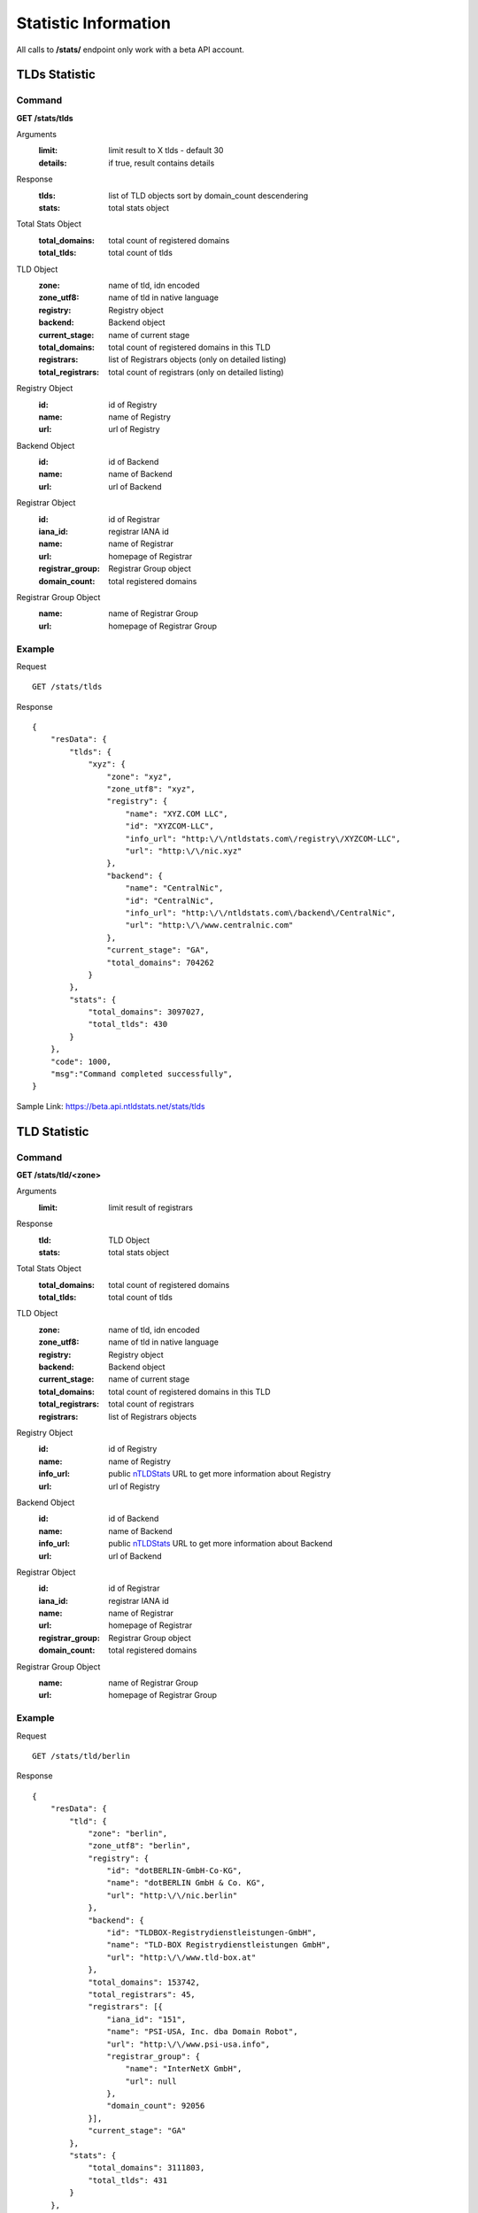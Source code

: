Statistic Information
#####################

All calls to **/stats/** endpoint only work with a beta API account.

TLDs Statistic
**************

Command
=======

**GET /stats/tlds**

Arguments
    :limit: limit result to X tlds - default 30
    :details: if true, result contains details

Response
    :tlds: list of TLD objects sort by domain_count descendering
    :stats: total stats object

Total Stats Object
    :total_domains: total count of registered domains
    :total_tlds: total count of tlds
    
TLD Object
    :zone: name of tld, idn encoded
    :zone_utf8: name of tld in native language
    :registry: Registry object
    :backend: Backend object
    :current_stage: name of current stage
    :total_domains: total count of registered domains in this TLD
    :registrars: list of Registrars objects (only on detailed listing)
    :total_registrars: total count of registrars (only on detailed listing)
    
Registry Object
    :id: id of Registry
    :name: name of Registry
    :url: url of Registry

Backend Object
    :id: id of Backend
    :name: name of Backend
    :url: url of Backend

Registrar Object
    :id: id of Registrar
    :iana_id: registrar IANA id
    :name: name of Registrar
    :url: homepage of Registrar
    :registrar_group: Registrar Group object
    :domain_count: total registered domains

Registrar Group Object
    :name: name of Registrar Group
    :url: homepage of Registrar Group
    
Example
=======

Request

::

    GET /stats/tlds

Response

::

    {
        "resData": {
            "tlds": { 
                "xyz": {
                    "zone": "xyz",
                    "zone_utf8": "xyz",
                    "registry": {
                        "name": "XYZ.COM LLC",
                        "id": "XYZCOM-LLC",
                        "info_url": "http:\/\/ntldstats.com\/registry\/XYZCOM-LLC",
                        "url": "http:\/\/nic.xyz"
                    },
                    "backend": {
                        "name": "CentralNic",
                        "id": "CentralNic",
                        "info_url": "http:\/\/ntldstats.com\/backend\/CentralNic",
                        "url": "http:\/\/www.centralnic.com"
                    },
                    "current_stage": "GA",
                    "total_domains": 704262
                }
            },
            "stats": {
                "total_domains": 3097027,
                "total_tlds": 430
            }   
        },
        "code": 1000,
        "msg":"Command completed successfully",
    }

Sample Link: https://beta.api.ntldstats.net/stats/tlds

TLD Statistic
*************

Command
=======

**GET /stats/tld/<zone>**

Arguments
    :limit: limit result of registrars

Response
    :tld: TLD Object
    :stats: total stats object

Total Stats Object
    :total_domains: total count of registered domains
    :total_tlds: total count of tlds
    
TLD Object
    :zone: name of tld, idn encoded
    :zone_utf8: name of tld in native language
    :registry: Registry object
    :backend: Backend object
    :current_stage: name of current stage
    :total_domains: total count of registered domains in this TLD
    :total_registrars: total count of registrars
    :registrars: list of Registrars objects
    
Registry Object
    :id: id of Registry
    :name: name of Registry
    :info_url: public nTLDStats_ URL to get more information about Registry
    :url: url of Registry

Backend Object
    :id: id of Backend
    :name: name of Backend
    :info_url: public nTLDStats_ URL to get more information about Backend
    :url: url of Backend
 
Registrar Object
    :id: id of Registrar
    :iana_id: registrar IANA id
    :name: name of Registrar
    :url: homepage of Registrar
    :registrar_group: Registrar Group object
    :domain_count: total registered domains

Registrar Group Object
    :name: name of Registrar Group
    :url: homepage of Registrar Group

Example
=======

Request

::

    GET /stats/tld/berlin

Response

::

    {
        "resData": {
            "tld": {
                "zone": "berlin",
                "zone_utf8": "berlin",
                "registry": {
                    "id": "dotBERLIN-GmbH-Co-KG",
                    "name": "dotBERLIN GmbH & Co. KG",
                    "url": "http:\/\/nic.berlin"
                },
                "backend": {
                    "id": "TLDBOX-Registrydienstleistungen-GmbH",
                    "name": "TLD-BOX Registrydienstleistungen GmbH",
                    "url": "http:\/\/www.tld-box.at"
                },
                "total_domains": 153742,
                "total_registrars": 45,
                "registrars": [{
                    "iana_id": "151",
                    "name": "PSI-USA, Inc. dba Domain Robot",
                    "url": "http:\/\/www.psi-usa.info",
                    "registrar_group": {
                        "name": "InterNetX GmbH",
                        "url": null
                    },
                    "domain_count": 92056
                }],
                "current_stage": "GA"
            },
            "stats": {
                "total_domains": 3111803,
                "total_tlds": 431
            }
        },
        "code": 1000,
        "msg": "Command completed successfully"
    }

Sample Link: https://beta.api.ntldstats.net/stats/tld/berlin

Registrars Statistic
********************

Command
=======

**GET /stats/registrars**

Arguments
    :limit: limit result to X tlds - default 30
    :details: if true, result contains details

Response
    :registrars: list of Registrar Objects
    :stats: total stats object

Total Stats Object
    :total_domains: total count of registered domains
    :total_tlds: total count of tlds
    
Registrar Object
    :id: id of Registrar
    :iana_id: registrar IANA id
    :name: name of Registrar
    :url: homepage of Registrar
    :registrar_group: Registrar Group object
    :total_domains: total registered domains
    :tlds: list of TLD objects (only on detailed listing)
    :total_tlds: total count of TLDs (only on detailed listing)
    
Registrar Group Object
    :name: name of Registrar Group
    :url: homepage of Registrar Group

TLD Object
    :zone: name of tld, idn encoded
    :zone_utf8: name of tld in native language
    :current_stage: name of current stage
    :domain_count: total count of registered domains in this TLD
    
Example
=======

Request

::

    GET /stats/registrars

Response

::

    {
        "resData": {
            "stats": {
                "total_domains": 3111803,
                "total_tlds": 431
            },
            "registrars": [{
                "id": "146",
                "iana_id": "146",
                "name": "GoDaddy.com, LLC",
                "url": "http:\/\/www.godaddy.com",
                "registrar_group": {
                    "name": "GoDaddy Group",
                    "url": "http:\/\/godaddy.com\/"
                },
                "total_domains": 490765
            }]
        },
        "code": 1000,
        "msg": "Command completed successfully"
    }

Sample Link: https://beta.api.ntldstats.net/stats/registrars

Registrar Statistic
*******************

Command
=======

**GET /stats/registrar/<iana_id>**

Arguments
    :limit: limit result of tlds

Response
    :registrar: Registrar Object
    :stats: total stats object

Total Stats Object
    :total_domains: total count of registered domains
    :total_tlds: total count of tlds
    
Registrar Object
    :id: id of Registrar
    :iana_id: registrar IANA id
    :name: name of Registrar
    :url: homepage of Registrar
    :registrar_group: Registrar Group object
    :total_domains: total registered domains
    :total_tlds: total count of TLDs
    :tlds: list of TLD objects
    
Registrar Group Object
    :name: name of Registrar Group
    :url: homepage of Registrar Group

TLD Object
    :zone: name of tld, idn encoded
    :zone_utf8: name of tld in native language
    :current_stage: name of current stage
    :domain_count: total count of registered domains in this TLD

Example
=======

Request

::

    GET /stats/registrar/146

Response

::

    {
        "resData": {
            "registrar": {
                "id": "146",
                "iana_id": "146",
                "name": "GoDaddy.com, LLC",
                "url": "http:\/\/www.godaddy.com",
                "registrar_group": {
                    "name": "GoDaddy Group",
                    "url": "http:\/\/godaddy.com\/"
                },
                "total_domains": 490765,
                "total_tlds": 220,
                "tlds": [{
                    "zone": "guru",
                    "zone_utf8": "guru",
                    "domain_count": 44201,
                    "current_stage": "GA"
                }]
            },
            "stats": {
                "total_domains": 3111803,
                "total_tlds": 431
            }
        },
        "code": 1000,
        "msg": "Command completed successfully"
    }

Sample Link: https://beta.api.ntldstats.net/stats/registrar/146

Backends Statistic
******************

Command
=======

**GET /stats/backends**

Arguments
    :limit: limit result to X tlds - default 30
    :details: if true, result contains details

Response
    :backends: list of Backend Objects
    :stats: total stats object

Total Stats Object
    :total_domains: total count of registered domains
    :total_tlds: total count of tlds

Backend Object
    :id: id of Backend
    :name: name of Backend
    :url: homepage of Backend
    :total_domains: total registered domains
    :tlds: list of TLD objects (only on detailed listing)
    :total_tlds: total count of TLDs (only on detailed listing)
    
TLD Object
    :zone: name of tld, idn encoded
    :zone_utf8: name of tld in native language
    :current_stage: name of current stage
    :domain_count: total count of registered domains in this TLD
    
Example
=======

Request

::

    GET /stats/backends

Response

::

    {
        "resData": {
            "stats": {
                "total_domains": 3111803,
                "total_tlds": 431
            },
            "backends": [{
                "id": "Donuts-Inc",
                "name": "Donuts Inc.",
                "url": "http:\/\/www.donuts.co",
                "total_domains": 1050611
            }]
        },
        "code": 1000,
        "msg": "Command completed successfully"
    }

Sample Link: https://beta.api.ntldstats.net/stats/backends

Backend Statistic
*****************

Command
=======

**GET /stats/backend/<id>**

Arguments
    :limit: limit result of tlds

Response
    :backend: Backend Object
    :stats: total stats object

Total Stats Object
    :total_domains: total count of registered domains
    :total_tlds: total count of tlds
    
Backend Object
    :id: id of Backend
    :name: name of Backend
    :url: homepage of Backend
    :total_domains: total registered domains
    :tlds: list of TLD objects
    :total_tlds: total count of TLDs
    
TLD Object
    :zone: name of tld, idn encoded
    :zone_utf8: name of tld in native language
    :current_stage: name of current stage
    :domain_count: total count of registered domains in this TLD

Example
=======

Request

::

    GET /stats/backend/Donuts-Inc

Response

::

    {
        "resData": {
            "backend": {
                "id": "Donuts-Inc",
                "name": "Donuts Inc.",
                "url": "http:\/\/www.donuts.co",
                "total_domains": 1050611,
                "total_tlds": 152,
                "tlds": [{
                    "zone": "guru",
                    "zone_utf8": "guru",
                    "domain_count": 75685,
                    "current_stage": "GA"
                }]
            },
            "stats": {
                "total_domains": 3111803,
                "total_tlds": 431
            }
        },
        "code": 1000,
        "msg": "Command completed successfully"
    }

Sample Link: https://beta.api.ntldstats.net/stats/backend/Donuts-Inc

Registries Statistic
********************

Command
=======

**GET /stats/registries**

Arguments
    :limit: limit result to X tlds - default 30
    :details: if true, result contains details

Response
    :registries: list of Registry Objects
    :stats: total stats object

Total Stats Object
    :total_domains: total count of registered domains
    :total_tlds: total count of tlds

Registry Object
    :id: id of Registry
    :name: name of Registry
    :url: homepage of Registry
    :total_domains: total registered domains
    :tlds: list of TLD objects (only on detailed listing)
    :total_tlds: total count of TLDs (only on detailed listing)
    
TLD Object
    :zone: name of tld, idn encoded
    :zone_utf8: name of tld in native language
    :current_stage: name of current stage
    :domain_count: total count of registered domains in this TLD
    
Example
=======

Request

::

    GET /stats/registries

Response

::

    {
        "resData": {
            "stats": {
                "total_domains": 3111803,
                "total_tlds": 431
            },
            "registries": [{
                "id": "XYZCOM-LLC",
                "name": "XYZ.COM LLC",
                "url": "http:\/\/nic.xyz",
                "total_domains": 706635
            }]
        },
        "code": 1000,
        "msg": "Command completed successfully"
    }

Sample Link: https://beta.api.ntldstats.net/stats/registries

Registry Statistic
******************

Command
=======

**GET /stats/registry/<id>**

Arguments
    :limit: limit result of tlds

Response
    :registry: Registry Object
    :stats: total stats object

Total Stats Object
    :total_domains: total count of registered domains
    :total_tlds: total count of tlds
    
Registry Object
    :id: id of Registry
    :name: name of Registry
    :url: homepage of Registry
    :total_domains: total registered domains
    :tlds: list of TLD objects
    :total_tlds: total count of TLDs
    
TLD Object
    :zone: name of tld, idn encoded
    :zone_utf8: name of tld in native language
    :current_stage: name of current stage
    :domain_count: total count of registered domains in this TLD

Example
=======

Request

::

    GET /stats/registry/XYZCOM-LLC

Response

::

    {
        "resData": {
            "registry": {
                "id": "XYZCOM-LLC",
                "name": "XYZ.COM LLC",
                "url": "http:\/\/nic.xyz",
                "total_domains": 706635,
                "total_tlds": 2,
                "tlds": [{
                    "zone": "xyz",
                    "zone_utf8": "xyz",
                    "domain_count": 706634,
                    "current_stage": "GA"
                }]
            },
            "stats": {
                "total_domains": 3111803,
                "total_tlds": 431
            }
        },
        "code": 1000,
        "msg": "Command completed successfully"
    }

Sample Link: https://beta.api.ntldstats.net/stats/registry/XYZCOM-LLC

Parking Statistics by TLD
*************************

Command
=======

**GET /stats/parking/tld**

Arguments
    -- None

Response
    :stats: Global Statistic object
    :tlds: list of TLD objects

Global Statistic Object
    :total_domains: total count of registered domains
    :total_tlds: total count of tlds
    :parking_domains: total count of parking domains
    :no_ns: total count of domains without nameservers
    :parking_ns: total count of domains with parking nameservers
    :no_record: total count of domains without A record
    :parking_ip: total count of domains with parking IP
    :private_ip: total count of domains resolving to private IPs
    :parking_check: total count of domains returning parking websites
    :http_error: total count of domains with HTTP errors
    :redirect: total count of domains returning redirect code

Statistic Object
    :parking_domains: total count of parking domains
    :no_ns: total count of domains without nameservers
    :parking_ns: total count of domains with parking nameservers
    :no_record: total count of domains without A record
    :parking_ip: total count of domains with parking IP
    :private_ip: total count of domains resolving to private IPs
    :parking_check: total count of domains returning parking websites
    :http_error: total count of domains with HTTP errors
    :redirect: total count of domains returning redirect code

TLD Object
    :zone: name of tld, idn encoded
    :zone_utf8: name of tld in native language
    :domain_count: total count of registered domains in this TLD
    :stats: Statistic Object
    
Example
=======

Request

::

    GET /stats/parking/tld

Response

::

    {
        "resData": {
            "stats": {
                "total_tlds": 431,
                "total_domains": 3111803,
                "parking_domains": 2056544,
                "no_ns": 11660,
                "parking_ns": 231350,
                "no_record": 486538,
                "parking_ip": 97615,
                "private_ip": 7198,
                "parking_check": 1222183,
                "http_error": 290152,
                "redirect": 281672
            },
            "tlds": [{
                "zone": "xyz",
                "zone_utf8": "xyz",
                "total_domains": 709096,
                "stats": {
                    "parking_domains": 485117,
                    "no_ns": 3356,
                    "parking_ns": 6015,
                    "no_record": 68129,
                    "parking_ip": 4329,
                    "private_ip": 3496,
                    "parking_check": 399792,
                    "http_error": 105986,
                    "redirect": 20461
                }
            }],
            "code": 1000,
            "msg":"Command completed successfully",
        }
    }

Sample Link: https://beta.api.ntldstats.net/stats/parking/tld

Parking Statistics by Registrar
*******************************

Command
=======

**GET /stats/parking/registrar**

Arguments
    -- None

Response
    :stats: Global Statistic object
    :registrars: list of Registrar objects

Global Statistic Object
    :total_domains: total count of registered domains
    :total_tlds: total count of tlds
    :parking_domains: total count of parking domains
    :no_ns: total count of domains without nameservers
    :parking_ns: total count of domains with parking nameservers
    :no_record: total count of domains without A record
    :parking_ip: total count of domains with parking IP
    :private_ip: total count of domains resolving to private IPs
    :parking_check: total count of domains returning parking websites
    :http_error: total count of domains with HTTP errors
    :redirect: total count of domains returning redirect code

Statistic Object
    :parking_domains: total count of parking domains
    :no_ns: total count of domains without nameservers
    :parking_ns: total count of domains with parking nameservers
    :no_record: total count of domains without A record
    :parking_ip: total count of domains with parking IP
    :private_ip: total count of domains resolving to private IPs
    :parking_check: total count of domains returning parking websites
    :http_error: total count of domains with HTTP errors
    :redirect: total count of domains returning redirect code

Registrar Object
    :id: id of Registrar
    :iana_id: registrar IANA id
    :name: name of Registrar
    :url: homepage of Registrar
    :registrar_group: Registrar Group object
    :total_domains: total registered domains
    :stats: Statistic object
    
Registrar Group Object
    :name: name of Registrar Group
    :url: homepage of Registrar Group

Example
=======

Request

::

    GET /stats/parking/registrar

Response

::

    {
        "resData": {
            "stats": {
                "total_tlds": 431,
                "total_domains": 3111803,
                "parking_domains": 2056544,
                "no_ns": 11660,
                "parking_ns": 231350,
                "no_record": 486538,
                "parking_ip": 97615,
                "private_ip": 7198,
                "parking_check": 1222183,
                "http_error": 290152,
                "redirect": 281672
            },
            "registrars": [{
                "total_domains": 413708,
                "id": "2-Network-Solutions-LLC",
                "iana_id": "2",
                "name": "Network Solutions, LLC",
                "registrar_group": {
                    "name": "Web.com",
                    "url": "https:\/\/www.web.com\/"
                },
                "stats": {
                    "parking_domains": 397980,
                    "no_ns": 37,
                    "parking_ns": 145,
                    "no_record": 16088,
                    "parking_ip": 6,
                    "private_ip": 28,
                    "parking_check": 381676,
                    "http_error": 11376,
                    "redirect": 2953
                }
            }],
            "code": 1000,
            "msg":"Command completed successfully",
        }
    }

Sample Link: https://beta.api.ntldstats.net/stats/parking/registrar

Parking Statistics by TLD
*************************

Command
=======

**GET /stats/parking/tld**

Arguments
    -- None

Response
    :stats: Global Statistic object
    :tlds: list of TLD objects

Global Statistic Object
    :total_domains: total count of registered domains
    :total_tlds: total count of tlds
    :parking_domains: total count of parking domains
    :no_ns: total count of domains without nameservers
    :parking_ns: total count of domains with parking nameservers
    :no_record: total count of domains without A record
    :parking_ip: total count of domains with parking IP
    :private_ip: total count of domains resolving to private IPs
    :parking_check: total count of domains returning parking websites
    :http_error: total count of domains with HTTP errors
    :redirect: total count of domains returning redirect code

Statistic Object
    :parking_domains: total count of parking domains
    :no_ns: total count of domains without nameservers
    :parking_ns: total count of domains with parking nameservers
    :no_record: total count of domains without A record
    :parking_ip: total count of domains with parking IP
    :private_ip: total count of domains resolving to private IPs
    :parking_check: total count of domains returning parking websites
    :http_error: total count of domains with HTTP errors
    :redirect: total count of domains returning redirect code

TLD Object
    :zone: name of tld, idn encoded
    :zone_utf8: name of tld in native language
    :domain_count: total count of registered domains in this TLD
    :stats: Statistic Object
    
Example
=======

Request

::

    GET /stats/parking/tld

Response

::

    {
        "resData": {
            "stats": {
                "total_tlds": 431,
                "total_domains": 3111803,
                "parking_domains": 2056544,
                "no_ns": 11660,
                "parking_ns": 231350,
                "no_record": 486538,
                "parking_ip": 97615,
                "private_ip": 7198,
                "parking_check": 1222183,
                "http_error": 290152,
                "redirect": 281672
            },
            "tlds": [{
                "zone": "xyz",
                "zone_utf8": "xyz",
                "total_domains": 709096,
                "stats": {
                    "parking_domains": 485117,
                    "no_ns": 3356,
                    "parking_ns": 6015,
                    "no_record": 68129,
                    "parking_ip": 4329,
                    "private_ip": 3496,
                    "parking_check": 399792,
                    "http_error": 105986,
                    "redirect": 20461
                }
            }],
            "code": 1000,
            "msg":"Command completed successfully",
        }
    }

Sample Link: https://beta.api.ntldstats.net/stats/parking/tld

Fraud Statistics
****************

Command
=======

**GET /stats/fraud**

Arguments
    :limit: limit result to X items - default 1000
    :details: if true, result contains items list
    :no_nameserver: default true, skip entries without nameservers
    :no_dns_hold: default true, skip entries with dns hold flag
    :has_dns_record: default true, skip entries without dns records
    :no_resolving_ns: default true, skip entries with "non-resolver-nameserver"

Response
    :stats: Global Statistic object
    :lists: list of Blacklist List objects
    :tlds: list of TLD Statistic objecs
    :items: list of Blacklist Entry objects (optional)

Global Statistic Object
    :total_domains: total count of registered domains
    :total_tlds: total count of tlds
    :total_fraud_domains: total count of suspicious domains
    :total_dnsbl_domains: total count of domains in dnsbl lists
    :total_dnsbl_lists: total count of dnsbl lists
    :total_gsb_domains: total count of domains in gsb lists
    :total_gsb_lists: total count of gsb lists

TLD Statistic Object
    :count: total count ot suspicious domains
    :zone: name of tld, idn encoded
    :zone_utf8: name of tld in native language

Blacklist List Object
    :id: id of blacklist item
    :name: name of blacklist
    :name_short: shorter version of name
    :url: url of blacklist
    :dnshost: blacklist hostname (optional)
    :total_active_records: total count of suspicious domains  (optional)

Blacklist Entry Object
    :created: date entry added to database
    :domain_name: name of domain, idn encoded
    :domain_name_utf8: name of domain in native language
    :tld: name of tld, idn encoded
    :tld_utf8: name of tld in nativ language
    :country: iso country code owner contact
    :lists: list of Blacklist List Object
    :additional_info: additional infos returned by blacklist
    :additional_link: additional link returned by blacklist
    :has_nameserver: domain has linked nameservers
    :has_dns_hold: dns hold flag is set for domain
    :has_dns_record: domain nameserver answered with valid A record
    :scan: Scan Object

Scan Object
    :date: date of scan
    :perm_url: url of scan result
    :infected: count of positive scan results
    :total: total count of scanners
    :results: list of Scan Result Object

Scan Result Object
    :name: name of product
    :manufacturer: name of manufacturer
    :url: url of product/manufacturer

Example
=======

Request

::

    GET /stats/fraud

Response

::

    {
        "resData": {
            "stats": {
                "total_domains": 3631218,
                "total_tlds": 436,
                "total_fraud_domains": 1696,
                "total_dnsbl_domains": 2,
                "total_dnsbl_lists": 29,
                "total_gsb_domains": 2,
                "total_gsb_lists": 4
            },
            "lists": {
                "dnsbl": [{
                    "id": 328,
                    "name": "abuse.ch ZeuS Tracker Domain",
                    "name_short": "abuse.ch (ZeuS)",
                    "url": "https:\/\/zeustracker.abuse.ch\/",
                    "dnshost": "uribl.zeustracker.abuse.ch",
                    "total_active_records": 0
                }],
                "gsb": [{
                    "id": 1,
                    "name": "Google Safe Browsing Phishing",
                    "name_short": "Phishing",
                    "url": "https:\/\/developers.google.com\/safe-browsing\/safebrowsing_faq",
                    "total_active_records": 15
                }]
            },
            "tlds": [{
                "count": 806,
                "zone": "link",
                "zone_utf8": "link"
            }],
            "items": {
                "dnsbl": [{
                    "created": "2014-12-27T08:02:33Z",
                    "additional_info": "",
                    "domain_name": "kino",
                    "tld": "menu",
                    "country": "CA",
                    "domain_name_utf8": "kino",
                    "tld_utf8": "menu",
                    "lists": [{
                        "name": "Spamhaus DBL Domain Block List",
                        "url": "http:\/\/www.spamhaus.org\/dbl\/",
                        "id": 575
                    }],
                    "scan": {
                        "date": "2015-02-13T13:34:32Z",
                        "perm_url": "https:\/\/www.virustotal.com\/url\/f67ff04ccb199e86bcf6804df47a931986298fd59bda5baf39bdb7b3bee21b36\/analysis\/1423834472\/",
                        "infected": "0",
                        "total": "62",
                        "results": []
                    }
                    "additional_link": "http:\/\/www.spamhaus.org\/query\/dbl?domain=kino.menu",
                    "has_nameserver": true,
                    "has_dns_hold": false,
                    "has_dns_record": true
                }],
                "gsb": [{
                    "created": "2014-12-28T04:21:10Z",
                    "additional_info": "",
                    "domain_name": "starradio",
                    "tld": "london",
                    "country": "GB",
                    "domain_name_utf8": "starradio",
                    "tld_utf8": "london",
                    "lists": [{
                        "name": "Google Safe Browsing Malware",
                        "url": "https:\/\/developers.google.com\/safe-browsing\/safebrowsing_faq",
                        "id": 2
                    }],
                    "scan": {
                        "date": "2015-02-13T11:31:14Z",
                        "perm_url": "https:\/\/www.virustotal.com\/url\/c3b1649f5cf4723ce80199e2a1673a63c87df9992a06c66689b8a26e5a9302cb\/analysis\/1423827074\/",
                        "infected": "1",
                        "total": "62",
                        "results": [{
                            "name": "Google Safebrowsing",
                            "manufacturer": "Google",
                            "url": "http:\/\/code.google.com\/apis\/safebrowsing\/"
                        }]
                    }
                    "additional_link": "https:\/\/safebrowsing.clients.google.com\/safebrowsing\/diagnostic?site=starradio.london",
                    "has_nameserver": true,
                    "has_dns_hold": false,
                    "has_dns_record": true
                }]
            }
        },
        "code": 1000,
        "msg": "Command completed successfully"
    }

Sample Link: https://beta.api.ntldstats.net/stats/fraud

.. _nTLDStats: http://ntldstats.com
